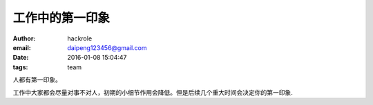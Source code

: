 工作中的第一印象
================

:author: hackrole
:email: daipeng123456@gmail.com
:date: 2016-01-08 15:04:47
:tags: team


人都有第一印象。

工作中大家都会尽量对事不对人，初期的小细节作用会降低。但是后续几个重大时间会决定你的第一印象.
